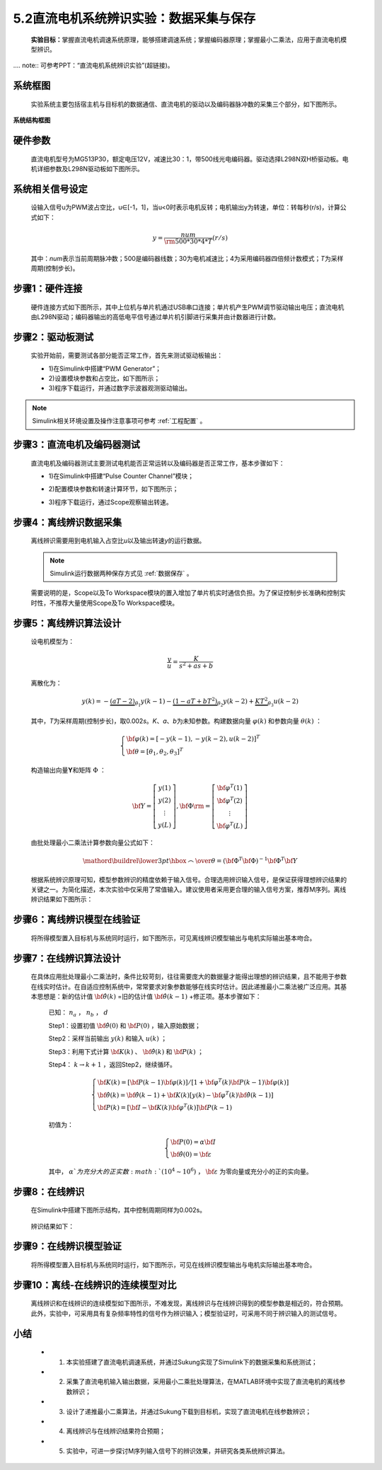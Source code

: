 .. _电机辨识:

5.2直流电机系统辨识实验：数据采集与保存
---------------------------------------------

   **实验目标：**\ 掌握直流电机调速系统原理，能够搭建调速系统；掌握编码器原理；掌握最小二乘法，应用于直流电机模型辨识。

.... note:: 可参考PPT：“直流电机系统辨识实验”(超链接)。

系统框图
~~~~~~~~

   实验系统主要包括宿主机与目标机的数据通信、直流电机的驱动以及编码器脉冲数的采集三个部分，如下图所示。

   .. figure:: anlimedia/image1.png
      :align: center
      :scale: 50 %

**系统结构框图**

硬件参数
~~~~~~~~

   直流电机型号为MG513P30，额定电压12V，减速比30：1，带500线光电编码器。驱动选择L298N双H桥驱动板。电机详细参数及L298N驱动板如下图所示。

   .. figure:: anlimedia/image2.png
      :align: center
      :scale: 50 %

系统相关信号设定
~~~~~~~~~~~~~~~~

   设输入信号u为PWM波占空比，u∈[-1，1]，当u<0时表示电机反转；电机输出y为转速，单位：转每秒(r/s)，计算公式如下：

   .. math::
      
      y = \frac{{num}}{{{\rm{500*}}30*4*T}}(r/s)

   其中：\ *num*\ 表示当前周期脉冲数；500是编码器线数；30为电机减速比；4为采用编码器四倍频计数模式；\ *T*\ 为采样周期(控制步长)。

步骤1：硬件连接
~~~~~~~~~~~~~~~

   硬件连接方式如下图所示，其中上位机与单片机通过USB串口连接；单片机产生PWM调节驱动输出电压；直流电机由L298N驱动；编码器输出的高低电平信号通过单片机引脚进行采集并由计数器进行计数。

   .. figure:: anlimedia/image4.png
      :align: center
      :scale: 35 %

步骤2：驱动板测试
~~~~~~~~~~~~~~~~~

   实验开始前，需要测试各部分能否正常工作，首先来测试驱动板输出：

   - 1)在Simulink中搭建“PWM Generator”；
   - 2)设置模块参数和占空比，如下图所示；
   - 3)程序下载运行，并通过数字示波器观测驱动输出。

   .. figure:: anlimedia/image5.png
      :align: center
      :scale: 35 %

.. note:: Simulink相关环境设置及操作注意事项可参考 :ref:`工程配置` 。

步骤3：直流电机及编码器测试
~~~~~~~~~~~~~~~~~~~~~~~~~~~

   直流电机及编码器测试主要测试电机能否正常运转以及编码器是否正常工作，基本步骤如下：

   - 1)在Simulink中搭建“Pulse Counter Channel”模块；
   - 2)配置模块参数和转速计算环节，如下图所示；
   - 3)程序下载运行，通过Scope观察输出转速。

      .. figure:: anlimedia/image6.png
         :align: center
         :scale: 35 %

步骤4：离线辨识数据采集
~~~~~~~~~~~~~~~~~~~~~~~

   离线辨识需要用到电机输入占空比\ *u*\ 以及输出转速\ *y*\ 的运行数据。

   .. note:: Simulink运行数据两种保存方式见 :ref:`数据保存` 。

   需要说明的是，Scope以及To Workspace模块的置入增加了单片机实时通信负担。为了保证控制步长准确和控制实时性，不推荐大量使用Scope及To Workspace模块。

      .. figure:: anlimedia/image7.png
         :align: center
         :scale: 30 %


步骤5：离线辨识算法设计
~~~~~~~~~~~~~~~~~~~~~~~

   设电机模型为：

   .. math::

      \frac{y}{u} = \frac{K}{{{s^2} + as + b}}


   离散化为：

   .. math::

      y(k) =  - \underbrace {(aT - 2)}_{{\theta _1}}y(k - 1) - \underbrace {(1 - aT + b{T^2})}_{{\theta _2}}y(k - 2) + \underbrace {K{T^2}}_{{\theta _3}}u(k - 2)

   其中，\ *T*\ 为采样周期(控制步长)，取0.002\ *s*\ 。\ *K*\ 、\ *a*\ 、\ *b*\ 为未知参数。构建数据向量 :math:`\varphi (k)` 和参数向量 :math:`\theta (k)` ：

   .. math::
      \left\{ \begin{array}{l}
      {\bf{\varphi }}(k) = {[ - y(k - 1), - y(k - 2),u(k - 2)]^T}\\
      {\bf{\theta }} = {[{\theta _1},{\theta _2},{\theta _3}]^T}
      \end{array} \right.

   构造输出向量\ **Y**\ 和矩阵 :math:`\Phi` ：

   .. math::
      {\bf{Y}} = \left[ {\begin{array}{*{20}{c}}
      {y(1)}\\
      {y(2)}\\
      \vdots \\
      {y(L)}
      \end{array}} \right],{\bf{\Phi }}{\rm{ = }}\left[ {\begin{array}{*{20}{c}}
      {{{\bf{\varphi }}^T}(1)}\\
      {{{\bf{\varphi }}^T}(2)}\\
      \vdots \\
      {{{\bf{\varphi }}^T}(L)}
      \end{array}} \right]

   由批处理最小二乘法计算参数向量公式如下：

   .. math::
      \mathord{\buildrel{\lower3pt\hbox{$\scriptscriptstyle\frown$}} 
      \over \theta }  = {\left( {{{\bf{\Phi }}^T}{\bf{\Phi }}} \right)^{ - 1}}{{\bf{\Phi }}^T}{\bf{Y}}

   根据系统辨识原理可知，模型参数辨识的精度依赖于输入信号。合理选用辨识输入信号，是保证获得理想辨识结果的关键之一。为简化描述，本次实验中仅采用了常值输入。建议使用者采用更合理的输入信号方案，推荐M序列。离线辨识结果如下图所示：

      .. figure:: anlimedia/image16.png
         :align: center
         :scale: 35 %


步骤6：离线辨识模型在线验证
~~~~~~~~~~~~~~~~~~~~~~~~~~~

   将所得模型置入目标机与系统同时运行，如下图所示，可见离线辨识模型输出与电机实际输出基本吻合。

   .. figure:: anlimedia/image17.png
      :align: center
      :scale: 35 %


步骤7：在线辨识算法设计
~~~~~~~~~~~~~~~~~~~~~~~

   在具体应用批处理最小二乘法时，条件比较苛刻，往往需要庞大的数据量才能得出理想的辨识结果，且不能用于参数在线实时估计。在自适应控制系统中，常常要求对象参数能够在线实时估计。因此递推最小二乘法被广泛应用。其基本思想是：新的估计值 :math:`{\bf{\hat \theta }}(k)` =旧的估计值 :math:`{\bf{\hat \theta }}(k - 1)` +修正项。基本步骤如下：

      已知： :math:`{n_a}` ， :math:`{n_b}` ， :math:`d` 

      Step1：设置初值 :math:`{\bf{\hat \theta }}(0)` 和 :math:`{\bf{P}}(0)` ，输入原始数据；

      Step2：采样当前输出 :math:`y(k)` 和输入 :math:`u(k)` ；

      Step3：利用下式计算 :math:`{\bf{K}}(k)` 、 :math:`{\bf{\hat \theta }}(k)` 和 :math:`{\bf{P}}(k)` ；

      Step4： :math:`k \to k + 1` ，返回Step2，继续循环。

      .. math::
         \left\{ \begin{array}{l}
         {\bf{K}}(k) = [{\bf{P}}(k - 1){\bf{\varphi }}(k)]/[1 + {{\bf{\varphi }}^T}(k){\bf{P}}(k - 1){\bf{\varphi }}(k)]\\
         {\bf{\hat \theta }}(k) = {\bf{\hat \theta }}(k - 1) + {\bf{K}}(k)[y(k) - {{\bf{\varphi }}^T}(k){\bf{\hat \theta }}(k - 1)]\\
         {\bf{P}}(k) = [{\bf{I}} - {\bf{K}}(k){{\bf{\varphi }}^T}(k)]{\bf{P}}(k - 1)
         \end{array} \right.


      初值为：

      .. math::
         \left\{ \begin{array}{l}
         {\bf{P}}(0) = \alpha {\bf{I}}\\
         {\bf{\hat \theta }}(0) = {\bf{\varepsilon }}
         \end{array} \right.


      其中， :math:`\alpha ` 为充分大的正实数 :math:`({10^4} \sim {10^6})` ， :math:`{\bf{\varepsilon }}` 为零向量或充分小的正的实向量。

步骤8：在线辨识
~~~~~~~~~~~~~~~

   在Simulink中搭建下图所示结构，其中控制周期同样为0.002s。

   .. figure:: anlimedia/image36.png
      :align: center
      :scale: 35 %


   辨识结果如下：

   .. figure:: anlimedia/image37.png
      :align: center
      :scale: 35 %

 
   .. figure:: anlimedia/image38.png
      :align: center
      :scale: 35 %



步骤9：在线辨识模型验证
~~~~~~~~~~~~~~~~~~~~~~~

   将所得模型置入目标机与系统同时运行，如下图所示，可见在线辨识模型输出与电机实际输出基本吻合。

   .. figure:: anlimedia/image39.png
      :align: center
      :scale: 35 %


步骤10：离线-在线辨识的连续模型对比
~~~~~~~~~~~~~~~~~~~~~~~~~~~~~~~~~~~

   离线辨识和在线辨识的连续模型如下图所示，不难发现，离线辨识与在线辨识得到的模型参数是相近的，符合预期。此外，实验中，可采用具有复杂频率特性的信号作为辨识输入；模型验证时，可采用不同于辨识输入的测试信号。

   .. figure:: anlimedia/image40.png
      :align: center
      :scale: 35 %


小结
~~~~

   - 1) 本实验搭建了直流电机调速系统，并通过Sukung实现了Simulink下的数据采集和系统测试；
   - 2) 采集了直流电机输入输出数据，采用最小二乘批处理算法，在MATLAB环境中实现了直流电机的离线参数辨识；
   - 3) 设计了递推最小二乘算法，并通过Sukung下载到目标机，实现了直流电机在线参数辨识；
   - 4) 离线辨识与在线辨识结果符合预期；
   - 5) 实验中，可进一步探讨M序列输入信号下的辨识效果，并研究各类系统辨识算法。
